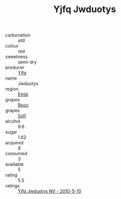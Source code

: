 :PROPERTIES:
:ID:                     b937d52e-bc0b-498e-a985-a444059b7f00
:END:
#+TITLE: Yjfq Jwduotys 

- carbonation :: still
- colour :: red
- sweetness :: semi-dry
- producer :: [[id:35992ec3-be8f-45d4-87e9-fe8216552764][Yjfq]]
- name :: Jwduotys
- region :: [[id:fc068556-7250-4aaf-80dc-574ec0c659d9][Embj]]
- grapes :: [[id:3e7e650d-931b-4d4e-9f3d-16d1e2f078c9][Bpoc]]
- grapes :: [[id:aa0ff8ab-1317-4e05-aff1-4519ebca5153][Ssfl]]
- alcohol :: 9.6
- sugar :: 1.62
- acquired :: 8
- consumed :: 3
- available :: 5
- rating :: 5.5
- ratings :: [[id:3b570548-ce7d-45a7-b727-00c4a3ee1069][Yjfq Jwduotys NV - 2010-5-10]]


